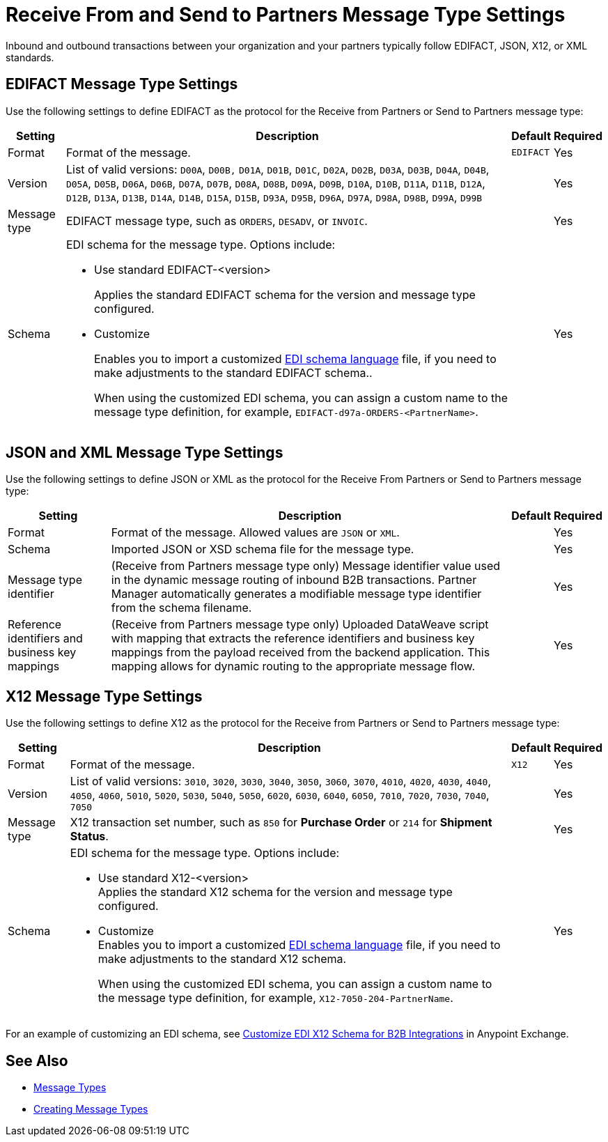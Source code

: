 = Receive From and Send to Partners Message Type Settings

Inbound and outbound transactions between your organization and your partners typically follow EDIFACT, JSON, X12, or XML standards.

== EDIFACT Message Type Settings

Use the following settings to define EDIFACT as the protocol for the Receive from Partners or Send to Partners message type:

[%header%autowidth.spread]
|===
|Setting |Description |Default | Required
|Format | Format of the message. |`EDIFACT`|Yes
|Version | List of valid versions: `D00A`, `D00B,` `D01A`, `D01B`, `D01C`, `D02A`, `D02B`, `D03A`, `D03B`, `D04A`, `D04B`, `D05A`, `D05B`, `D06A`, `D06B`, `D07A`, `D07B`, `D08A`, `D08B`, `D09A`, `D09B`, `D10A`, `D10B`, `D11A`, `D11B`, `D12A`, `D12B`, `D13A`, `D13B`, `D14A`, `D14B`, `D15A`, `D15B`, `D93A`, `D95B`, `D96A`, `D97A`, `D98A`, `D98B`, `D99A`, `D99B`
 |  |Yes
|Message type |
EDIFACT message type, such as `ORDERS`, `DESADV`, or `INVOIC`.
 | | Yes
|Schema a|EDI schema for the message type. Options include:

* Use standard EDIFACT-<version>
+
Applies the standard EDIFACT schema for the version and message type configured.
* Customize
+
Enables you to import a customized xref:connectors::x12-edi/x12-edi-schema-language-reference.adoc[EDI schema language] file, if you need to make adjustments to the standard EDIFACT schema..
+
When using the customized EDI schema, you can assign a custom name to the message type definition, for example, `EDIFACT-d97a-ORDERS-<PartnerName>`.
|| Yes
|===

== JSON and XML Message Type Settings

Use the following settings to define JSON or XML as the protocol for the Receive From Partners or Send to Partners message type:

[%header%autowidth.spread]
|===
|Setting |Description |Default | Required
|Format | Format of the message. Allowed values are `JSON` or `XML`. | |Yes
|Schema | Imported JSON or XSD schema file for the message type. | |Yes
|Message type identifier | (Receive from Partners message type only) Message identifier value used in the dynamic message routing of inbound B2B transactions. Partner Manager automatically generates a modifiable message type identifier from the schema filename.| |Yes
|Reference identifiers and business key mappings | (Receive from Partners message type only)
Uploaded DataWeave script with mapping that extracts the reference identifiers and business key mappings from the payload received from the backend application. This mapping allows for dynamic routing to the appropriate message flow. | |Yes
|===

== X12 Message Type Settings

Use the following settings to define X12 as the protocol for the Receive from Partners or Send to Partners message type:

[%header%autowidth.spread]
|===
|Setting |Description |Default | Required
|Format | Format of the message. |`X12`|Yes
|Version | List of valid versions: `3010`, `3020`, `3030`, `3040`, `3050`, `3060`, `3070`, `4010`, `4020`, `4030`, `4040`, `4050`, `4060`, `5010`, `5020`, `5030`, `5040`, `5050`, `6020`, `6030`, `6040`, `6050`, `7010`, `7020`, `7030`, `7040`, `7050`
 |  |Yes
|Message type |X12 transaction set number, such as `850` for *Purchase Order* or `214` for *Shipment Status*. | | Yes
|Schema a|EDI schema for the message type. Options include:

* Use standard X12-<version> +
Applies the standard X12 schema for the version and message type configured.
* Customize +
Enables you to import a customized xref:connectors::x12-edi/x12-edi-schema-language-reference.adoc[EDI schema language] file, if you need to make adjustments to the standard X12 schema.
+
When using the customized EDI schema, you can assign a custom name to the message type definition, for example, `X12-7050-204-PartnerName`.
|  |Yes
|===

For an example of customizing an EDI schema, see https://www.mulesoft.com/exchange/works.integration/b2b-x12-custom-schema-example[Customize EDI X12 Schema for B2B Integrations] in Anypoint Exchange.

== See Also

* xref:document-types.adoc[Message Types]
* xref:partner-manager-create-message-type[Creating Message Types]
